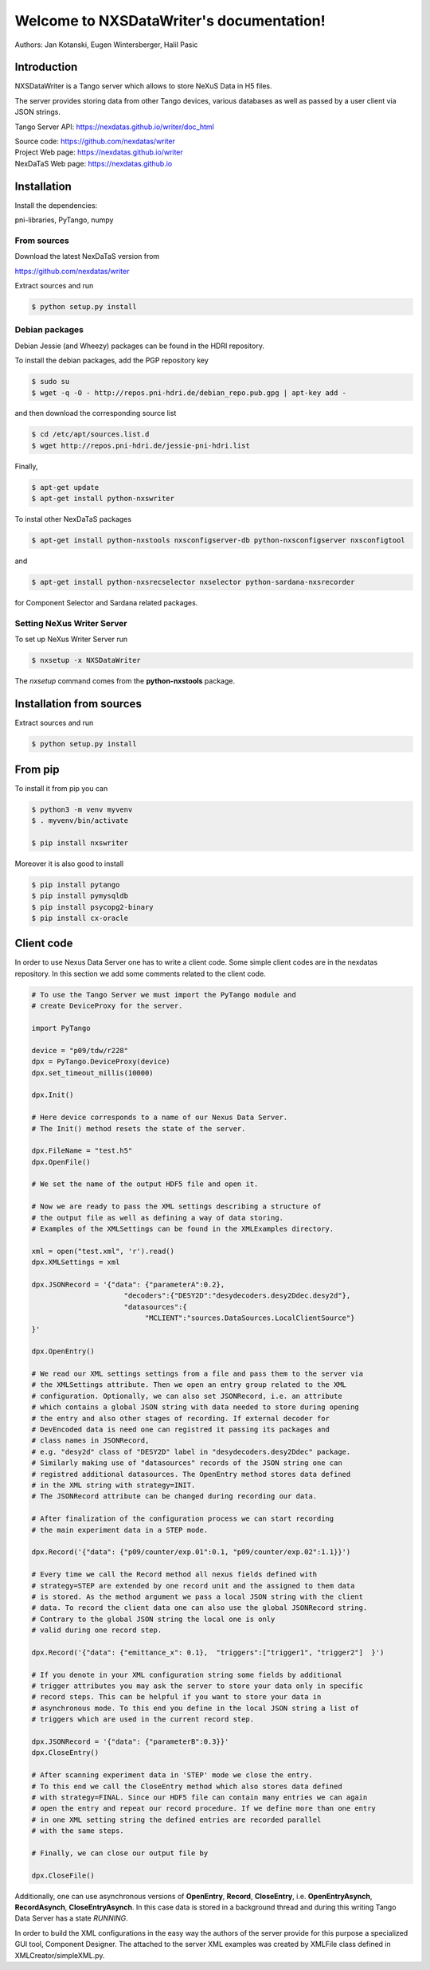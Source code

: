 Welcome to NXSDataWriter's documentation!
=========================================

Authors: Jan Kotanski, Eugen Wintersberger, Halil Pasic

------------
Introduction
------------

NXSDataWriter is a Tango server which allows to store NeXuS Data in H5 files.

The server provides storing data from other Tango devices,
various databases as well as passed by a user client via JSON strings.

Tango Server API: https://nexdatas.github.io/writer/doc_html

| Source code: https://github.com/nexdatas/writer
| Project Web page: https://nexdatas.github.io/writer
| NexDaTaS Web page: https://nexdatas.github.io

------------
Installation
------------

Install the dependencies:

|    pni-libraries, PyTango, numpy

From sources
""""""""""""

Download the latest NexDaTaS version from

|    https://github.com/nexdatas/writer

Extract sources and run

.. code-block:: console

	  $ python setup.py install

Debian packages
"""""""""""""""

Debian Jessie (and Wheezy) packages can be found in the HDRI repository.

To install the debian packages, add the PGP repository key

.. code-block:: console

	  $ sudo su
	  $ wget -q -O - http://repos.pni-hdri.de/debian_repo.pub.gpg | apt-key add -

and then download the corresponding source list

.. code-block:: console

	  $ cd /etc/apt/sources.list.d
	  $ wget http://repos.pni-hdri.de/jessie-pni-hdri.list

Finally,

.. code-block:: console

	  $ apt-get update
	  $ apt-get install python-nxswriter

To instal other NexDaTaS packages

.. code-block:: console

	  $ apt-get install python-nxstools nxsconfigserver-db python-nxsconfigserver nxsconfigtool

and

.. code-block:: console

	  $ apt-get install python-nxsrecselector nxselector python-sardana-nxsrecorder

for Component Selector and Sardana related packages.

Setting NeXus Writer Server
"""""""""""""""""""""""""""

To set up  NeXus Writer Server run

.. code-block:: console

          $ nxsetup -x NXSDataWriter

The *nxsetup* command comes from the **python-nxstools** package.

-------------------------
Installation from sources
-------------------------


Extract sources and run

.. code-block:: console

   $ python setup.py install

--------
From pip
--------

To install it from pip you can

.. code-block:: console

   $ python3 -m venv myvenv
   $ . myvenv/bin/activate

   $ pip install nxswriter

Moreover it is also good to install

.. code-block:: console

   $ pip install pytango
   $ pip install pymysqldb
   $ pip install psycopg2-binary
   $ pip install cx-oracle

-----------
Client code
-----------

In order to use Nexus Data Server one has to write a client code. Some simple client codes
are in the  nexdatas repository. In this section we add some
comments related to the client code.

.. code-block:: python

   # To use the Tango Server we must import the PyTango module and
   # create DeviceProxy for the server.

   import PyTango

   device = "p09/tdw/r228"
   dpx = PyTango.DeviceProxy(device)
   dpx.set_timeout_millis(10000)

   dpx.Init()

   # Here device corresponds to a name of our Nexus Data Server.
   # The Init() method resets the state of the server.

   dpx.FileName = "test.h5"
   dpx.OpenFile()

   # We set the name of the output HDF5 file and open it.

   # Now we are ready to pass the XML settings describing a structure of
   # the output file as well as defining a way of data storing.
   # Examples of the XMLSettings can be found in the XMLExamples directory.

   xml = open("test.xml", 'r').read()
   dpx.XMLSettings = xml

   dpx.JSONRecord = '{"data": {"parameterA":0.2},
			 "decoders":{"DESY2D":"desydecoders.desy2Ddec.desy2d"},
			 "datasources":{
		              "MCLIENT":"sources.DataSources.LocalClientSource"}
   }'

   dpx.OpenEntry()

   # We read our XML settings settings from a file and pass them to the server via
   # the XMLSettings attribute. Then we open an entry group related to the XML
   # configuration. Optionally, we can also set JSONRecord, i.e. an attribute
   # which contains a global JSON string with data needed to store during opening
   # the entry and also other stages of recording. If external decoder for
   # DevEncoded data is need one can registred it passing its packages and
   # class names in JSONRecord,
   # e.g. "desy2d" class of "DESY2D" label in "desydecoders.desy2Ddec" package.
   # Similarly making use of "datasources" records of the JSON string one can
   # registred additional datasources. The OpenEntry method stores data defined
   # in the XML string with strategy=INIT.
   # The JSONRecord attribute can be changed during recording our data.

   # After finalization of the configuration process we can start recording
   # the main experiment data in a STEP mode.

   dpx.Record('{"data": {"p09/counter/exp.01":0.1, "p09/counter/exp.02":1.1}}')

   # Every time we call the Record method all nexus fields defined with
   # strategy=STEP are extended by one record unit and the assigned to them data
   # is stored. As the method argument we pass a local JSON string with the client
   # data. To record the client data one can also use the global JSONRecord string.
   # Contrary to the global JSON string the local one is only
   # valid during one record step.

   dpx.Record('{"data": {"emittance_x": 0.1},  "triggers":["trigger1", "trigger2"]  }')

   # If you denote in your XML configuration string some fields by additional
   # trigger attributes you may ask the server to store your data only in specific
   # record steps. This can be helpful if you want to store your data in
   # asynchronous mode. To this end you define in the local JSON string a list of
   # triggers which are used in the current record step.

   dpx.JSONRecord = '{"data": {"parameterB":0.3}}'
   dpx.CloseEntry()

   # After scanning experiment data in 'STEP' mode we close the entry.
   # To this end we call the CloseEntry method which also stores data defined
   # with strategy=FINAL. Since our HDF5 file can contain many entries we can again
   # open the entry and repeat our record procedure. If we define more than one entry
   # in one XML setting string the defined entries are recorded parallel
   # with the same steps.

   # Finally, we can close our output file by

   dpx.CloseFile()

Additionally, one can use asynchronous versions of **OpenEntry**, **Record**, **CloseEntry**, i.e.
**OpenEntryAsynch**, **RecordAsynch**, **CloseEntryAsynch**. In this case data is stored
in a background thread and during this writing Tango Data Server has a state *RUNNING*.

In order to build the XML configurations in the easy way the authors of the server provide
for this purpose a specialized GUI tool, Component Designer.
The attached to the server XML examples
was created by XMLFile class defined in XMLCreator/simpleXML.py.
